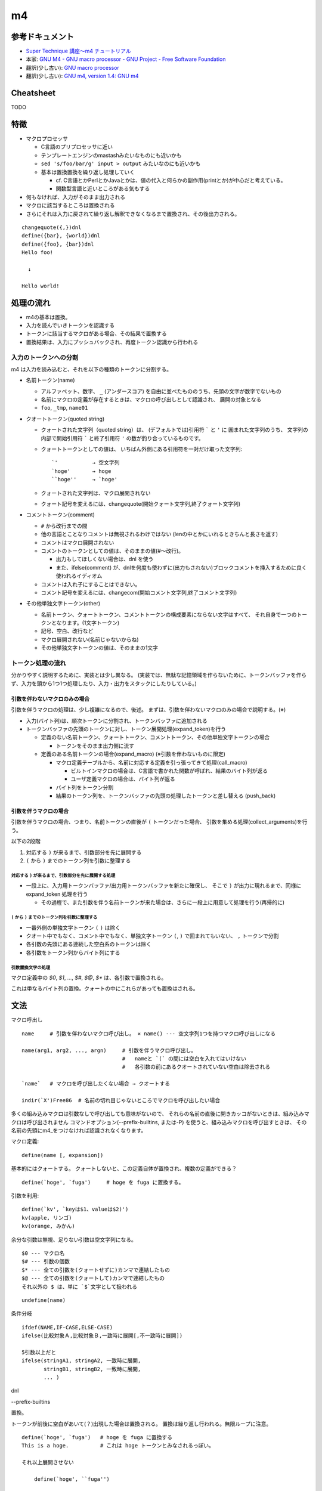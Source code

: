 ========================
m4
========================

参考ドキュメント
=======================

- `Super Technique 講座～m4 チュートリアル <http://www.nurs.or.jp/~sug/soft/super/m4.htm>`__
- 本家: `GNU M4 - GNU macro processor - GNU Project - Free Software Foundation <https://www.gnu.org/software/m4/manual/>`__
- 翻訳(少し古い): `GNU macro processor <https://www.hariguchi.org/info/ja/m4-1.4/m4-ja.html>`__
- 翻訳(少し古い): `GNU m4, version 1.4: GNU m4 <https://web.sfc.wide.ad.jp/~sagawa/gnujdoc/m4-1.4/>`__


Cheatsheet
======================

TODO


特徴
======================

- マクロプロセッサ

  - C言語のプリプロセッサに近い
  - テンプレートエンジンのmastashみたいなものにも近いかも
  - ``sed 's/foo/bar/g' input > output`` みたいなのにも近いかも
  - 基本は置換置換を繰り返し処理していく

    - cf. C言語とかPerlとかJavaとかは、値の代入と何らかの副作用(printとか)が中心だと考えている。
    - 関数型言語と近いところがある気もする

- 何もなければ、入力がそのまま出力される
- マクロに該当するところは置換される
- さらにそれは入力に戻されて繰り返し解釈できなくなるまで置換され、その後出力される。

::

    changequote({,})dnl
    define({bar}, {world})dnl
    define({foo}, {bar})dnl
    Hello foo!
    
      ↓

    Hello world!


処理の流れ
======================

- m4の基本は置換。
- 入力を読んでいきトークンを認識する
- トークンに該当するマクロがある場合、その結果で置換する
- 置換結果は、入力にプッシュバックされ、再度トークン認識から行われる


入力のトークンへの分割
-------------------------

m4 は入力を読み込むと、それを以下の種類のトークンに分割する。

- 名前トークン(name)

  - アルファベット、数字、 ``_`` (アンダースコア) を自由に並べたもののうち、先頭の文字が数字でないもの
  - 名前にマクロの定義が存在するときは、マクロの呼び出しとして認識され、 展開の対象となる
  - ``foo``, ``_tmp``, ``name01``

- クオートトークン(quoted string)

  - クォートされた文字列（quoted string）は、 (デフォルトでは)引用符 ````` と ``'`` に
    囲まれた文字列のうち、 
    文字列の内部で開始引用符 ````` と終了引用符 ``'`` の数が釣り合っているものです。 
  - クォートトークンとしての値は、 
    いちばん外側にある引用符を一対だけ取った文字列::

        `'           → 空文字列
        `hoge'       → hoge
        ``hoge''     → `hoge'

  - クォートされた文字列は、マクロ展開されない
  - クォート記号を変えるには、changequote(開始クォート文字列,終了クォート文字列)

- コメントトークン(comment)

  - ``#`` から改行までの間
  - 他の言語とことなりコメントは無視されるわけではない (lenの中とかにいれるときちんと長さを返す)
  - コメントはマクロ展開されない
  - コメントのトークンとしての値は、そのままの値(#～改行)。

    - 出力もしてほしくない場合は、dnl を使う
    - また、ifelse(comment) が、dnlを何度も使わずに(出力もされない)ブロックコメントを挿入するために良く使われるイディオム

  - コメントは入れ子にすることはできない。
  - コメント記号を変えるには、changecom(開始コメント文字列,終了コメント文字列)

- その他単独文字トークン(other)

  - 名前トークン、クォートトークン、コメントトークンの構成要素にならない文字はすべて、
    それ自身で一つのトークンとなります。(1文字トークン)
  - 記号、空白、改行など
  - マクロ展開されない(名前じゃないからね)
  - その他単独文字トークンの値は、そのままの1文字


トークン処理の流れ
----------------------

分かりやすく説明するために、実装とは少し異なる。
(実装では、無駄な記憶領域を作らないために、トークンバッファを作らず、入力を頭から1つ1つ処理したり、入力・出力をスタックにしたりしている。)


引数を伴わないマクロのみの場合
^^^^^^^^^^^^^^^^^^^^^^^^^^^^^^^^^^

引数を伴うマクロの処理は、少し複雑になるので、後述。
まずは、引数を伴わないマクロのみの場合で説明する。(※)

.. image:: fig_m4_token_flow1.png

- 入力(バイト列)は、順次トークンに分割され、トークンバッファに追加される
- トークンバッファの先頭のトークンに対し、トークン展開処理(expand_token)を行う

  - 定義のない名前トークン、クォートトークン、コメントトークン、その他単独文字トークンの場合

    - トークンをそのまま出力側に流す

  - 定義のある名前トークンの場合(expand_macro) (※引数を伴わないものに限定)

    - マクロ定義テーブルから、名前に対応する定義を引っ張ってきて処理(call_macro)

      - ビルトインマクロの場合は、C言語で書かれた関数が呼ばれ、結果のバイト列が返る
      - ユーザ定義マクロの場合は、バイト列が返る

    - バイト列をトークン分割
    - 結果のトークン列を、トークンバッファの先頭の処理したトークンと差し替える (push_back)


引数を伴うマクロの場合
^^^^^^^^^^^^^^^^^^^^^^^^^^^^^^^^^^

引数を伴うマクロの場合、つまり、名前トークンの直後が ``(`` トークンだった場合、
引数を集める処理(collect_arguments)を行う。

以下の2段階

#. 対応する ``)`` が来るまで、引数部分を先に展開する
#. ``(`` から ``)`` までのトークン列を引数に整理する


対応する ``)`` が来るまで、引数部分を先に展開する処理
~~~~~~~~~~~~~~~~~~~~~~~~~~~~~~~~~~~~~~~~~~~~~~~~~~~~~~~~

.. image:: fig_m4_token_flow2.png


- 一段上に、入力用トークンバッファ/出力用トークンバッファを新たに確保し、
  そこで ``)`` が出力に現れるまで、同様に expand_token 処理を行う

  - その過程で、また引数を伴う名前トークンが来た場合は、さらに一段上に用意して処理を行う(再帰的に)

  
``(`` から ``)`` までのトークン列を引数に整理する
~~~~~~~~~~~~~~~~~~~~~~~~~~~~~~~~~~~~~~~~~~~~~~~~~~~~~~~~

- 一番外側の単独文字トークン ``(`` ``)`` は除く
- クオート中でもなく、コメント中でもなく、単独文字トークン ``(``, ``)`` で囲まれてもいない、 ``,`` トークンで分割
- 各引数の先頭にある連続した空白系のトークンは除く
- 各引数をトークン列からバイト列にする


引数置換文字の処理
~~~~~~~~~~~~~~~~~~~~~~~~~~~~~~~~~~~~~~~~~~~~~~~~~~~~~~~~

マクロ定義中の `$0`, `$1`, ..., `$#`, `$@`, `$*` は、各引数で置換される。

これは単なるバイト列の置換。クォートの中にこれらがあっても置換はされる。



文法
=================


マクロ呼出し

::

    name     # 引数を伴わないマクロ呼び出し。 × name() --- 空文字列1つを持つマクロ呼び出しになる

    name(arg1, arg2, ..., argn)     # 引数を伴うマクロ呼び出し。
                                    #   nameと `(` の間には空白を入れてはいけない
                                    #   各引数の前にあるクオートされていない空白は除去される

    `name`   # マクロを呼び出したくない場合 → クオートする

    indir(`X')Free86  # 名前の切れ目じゃないところでマクロを呼び出したい場合

多くの組み込みマクロは引数なしで呼び出しても意味がないので、 それらの名前の直後に開きカッコがないときは、組み込みマクロは呼び出されません
コマンドオプション(--prefix-builtins, または-P) を使うと、組み込みマクロを呼び出すときは、 その名前の先頭にm4_をつけなければ認識されなくなります。


マクロ定義::

    define(name [, expansion])

基本的にはクォートする。
クォートしないと、この定義自体が置換され、複数の定義ができる？

::

    define(`hoge', `fuga')     # hoge を fuga に置換する。

引数を利用::

    define(`kv', `keyは$1、valueは$2)')
    kv(apple, リンゴ)
    kv(orange, みかん)

余分な引数は無視、足りない引数は空文字列になる。

::

    $0 --- マクロ名
    $# --- 引数の個数
    $* --- 全ての引数を(クォートせずに)カンマで連結したもの
    $@ --- 全ての引数を(クォートして)カンマで連結したもの
    それ以外の $ は、単に `$`文字として扱われる


::

    undefine(name)


条件分岐

::

    ifdef(NAME,IF-CASE,ELSE-CASE)
    ifelse(比較対象Ａ,比較対象Ｂ,一致時に展開[,不一致時に展開])

    5引数以上だと
    ifelse(stringA1, stringA2, 一致時に展開,
           stringB1, stringB2, 一致時に展開,
           ... )




dnl

--prefix-builtins


置換。 

トークンが前後に空白があいて(？)出現した場合は置換される。
置換は繰り返し行われる。無限ループに注意。





::

    define(`hoge', `fuga')   # hoge を fuga に置換する
    This is a hoge.          # これは hoge トークンとみなされるっぽい。

    それ以上展開させない

        define(`hoge', ``fuga'')

    複数行

        define(`hoge', `This
        is
        a
        pen')
        aaa hoge bbb



    indir(`X')  --- 強制的に置換を行う。トークン前後に空白を置きたくない場合に。

    ```
    define(`X',`W')
    XFree86               # トークン`X'とは認識されない
    indir(`X')Free86      # トークン`X'と認識される
    ```






    undefine(`X')
    pushdef( , )
    popdef( )

    include(`ファイル名')
    sinclude(`ファイル名')


    算術
    incl(4)   # インクリメント → 5
    decr(7)   # デクリメント   → 6

    eval  --- 整数式を計算する (条件のand,orなどにも使える)
        数値
            特別な接頭辞がついていない数字 --- 10進数
            0始まり --- 8進数
            0x始まり --- 16進数
            0b始まり --- 2進数
            0r32:1amu   --- 36進数までのn進数。0-9a-z 

        演算子 (優先順位の高い順。累乗を除いたすべての演算子は左結合)
            ( )               かっこ
            + - ~ !           単項のプラス、マイナス、ビット否定、論理否定
            **                累乗
            * / %             積、商、余り
            + -               和、差
            << >>             左シフト、右シフト
            > >= < <=         関係演算子
            == !=             等価演算子
            &                 ビットごとの論理積
            ^                 ビットごとの排他的論理和
            |                 ビットごとの論理和
            &&                論理積
            ||                論理和 

        関係演算子、論理演算子は 1(trueの意), 0(falseの意) を返す


    ifelse


            

    syscmd(shell-command)  --- コマンドの実行
    esyscmd(shell-command)  --- コマンドの出力を読む
        ```
        define(`osname', `esyscmd(uname -o)')
        ```
    sysval


    コマンドライン




    Cygwin の m4 だったら、
    LC_CTYPE=ja_JP.utf-8 で、ファイルの文字コードがutf-8 であれば日本語も動いた。



デバッグ
===============

トレースを有効にする::

    traceon    # 全てのマクロでトレースを有効に
    traceoff   # 全てのマクロでトレースを無効に

    traceon(`マクロ名1', `マクロ名2', ...  )  # クォート忘れずに
    traceoff(`マクロ名1', `マクロ名2', ...  )  # クォート忘れずに


デバッグ出力の制御::

    -d<フラグ>

        (例) m4 -daecx hoge.m4

        a   マクロの呼び出しに伴う実引数を表示
        e   マクロの呼び出しが展開後に消滅しない場合、展開後のテキストを表
        c   ひとつのマクロの呼び出しにつき複数のトレース行を表示します。
            マクロが認識された時点で引数を集める前に1行表示し、
            引数を集め終った後に2行目を、
            マクロの呼び出しが完了したあとに3行目を表示します。 
        x   トレースの各出力行にマクロの呼び出し毎に異なる`識別番号(id)'を加えます。
            これは上記のcフラグを使うときに便利です。 

        t   今回起動するm4におけるマクロの呼び出しを全てトレースします。
            これを付けない場合は traceon/traceoff が必要
        q   実引数やマクロの展開後のテキストを表示するときに現在の引用符でクォート

        f   トレースの各出力行に、現在の入力ファイルの名前を表示します。
        l   トレースの各出力行に、現在の入力行番号を表示します。
        p   指定した名前のファイルをパス・サーチ機構(see Search Path)を使って 見つけたときは、実際に使われるファイル名を表示します。
        i   現在の入力ファイルが替わるたびに、ファイル名と入力行番号を表示します。
        V   上記すべてのフラグを表す簡略表記です。
        デフォルトは aeq 。

        debugmodeマクロで、実行時に操作することもできる

マクロ定義内容の表示::

    dumpdef({マクロ名1}, {マクロ名2}, ...)  # クォートを忘れずに





虎の巻
===============

条件によって出力するものを変える::

    define(`_aaa_', `1')
    changequote({{{,}}})
    ここは、どちらの場合も出力されます。
    ifdef({{{_aaa_}}},{{{
    ここは、defined場合に出力されます。
    }}}, {{{
    ここは、undefined場合に出力されます。
    }}})

    define(`os', `Windows')
    changequote({{{,}}})
    ここは、どちらの場合も出力されます。
    ifelse(os, Linux, {{{
    ここは、{{{os}}} が Linuxの場合に出力されます。
    }}}, {{{
    ここは、{{{os}}} が Linux 以外のときに出力されます。
    }}})

テンプレートを用意して、値を埋め込んで出力する::

    changequote({{{,}}})dnl
    dnl 引数にenv名を指定する
    define({{{GEN_BOOTSTRAP}}},{{{dnl
      bootstrap_$1:
        profile: bootstrap
        steps:
          bootstrap:
            fab_task: chef.bootstrap:$1
            fab_arg: ''
        settings:
          foo: foofoofoo
          bar: barbarbar
    }}})dnl
    changequote(`,')dnl

    GEN_BOOTSTRAP(`myenv1)
    GEN_BOOTSTRAP(`myenv2)
    GEN_BOOTSTRAP(`myenv3)


n番目の引数を取り出すマクロ::

    argn(3, aaa, bbb, ccc, ddd, eee)  # -> ccc

    changequote({,})dnl
    define({argn}, {ifelse($1, 1, {$2}, {argn(decr($1), shift(shift($@)))})})dnl


その他有用なスクリプトが、
`本家のマニュアル <https://www.gnu.org/software/m4/manual/>`__ の
「6 Conditionals, loops, and recursion」に色々載っている。
